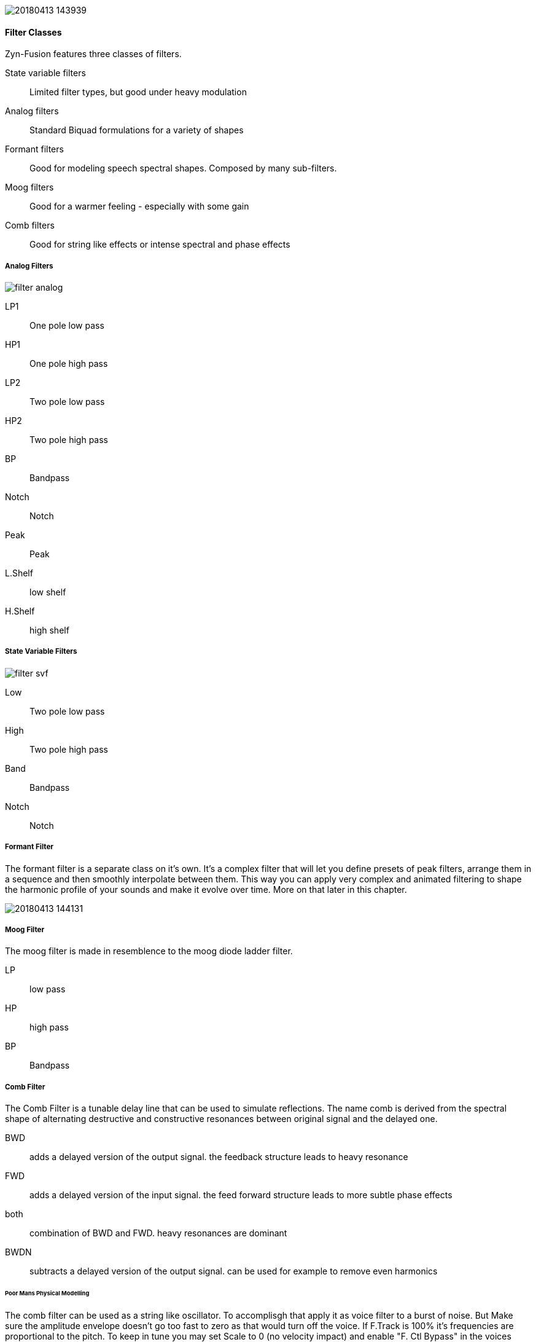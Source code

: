 image::imgs/20180413-143939.png[]

==== Filter Classes

Zyn-Fusion features three classes of filters.

State variable filters:: Limited filter types, but good under heavy modulation
Analog filters:: Standard Biquad formulations for a variety of shapes
Formant filters:: Good for modeling speech spectral shapes. Composed by many
sub-filters.
Moog filters:: Good for a warmer feeling - especially with some gain
Comb filters:: Good for string like effects or intense spectral and phase effects

===== Analog Filters

// fundamental, could you fill this in? - unfa
image::imgs/filter-analog.png[]

LP1:: One pole low pass
HP1:: One pole high pass
LP2:: Two pole low pass
HP2:: Two pole high pass
BP::  Bandpass
Notch:: Notch
Peak:: Peak
L.Shelf:: low shelf
H.Shelf:: high shelf

===== State Variable Filters

// fundamental, could you fill this in? - unfa
image::imgs/filter-svf.png[]

Low::  Two pole low pass
High:: Two pole high pass
Band:: Bandpass
Notch:: Notch

===== Formant Filter

The formant filter is a separate class on it's own.
It's a complex filter that will let you define presets of peak filters,
arrange them in a sequence and then smoothly interpolate between them.
This way you can apply very complex and animated filtering to shape the
harmonic profile of your sounds and make it evolve over time.
More on that later in this chapter.

image::imgs/20180413-144131.png[]

===== Moog Filter

The moog filter is made in resemblence to the moog diode ladder filter.

LP:: low pass
HP:: high pass
BP:: Bandpass

===== Comb Filter
The Comb Filter is a tunable delay line that can be used to simulate reflections.
The name comb is derived from the spectral shape of alternating destructive and constructive resonances
between original signal and the delayed one. 

BWD:: adds a delayed version of the output signal. the feedback structure leads to heavy resonance
FWD:: adds a delayed version of the input signal. the feed forward structure leads to more subtle phase effects
both:: combination of BWD and FWD. heavy resonances are dominant 
BWDN:: subtracts a delayed version of the output signal. can be used for example to remove even harmonics

====== Poor Mans Physical Modelling
The comb filter can be used as a string like oscillator. 
To accomplisgh that apply it as voice filter to a burst of noise. 
But Make sure the amplitude envelope doesn't go too fast to zero as that would turn off the voice.
If F.Track is 100% it's frequencies are proportional to the pitch.
To keep in tune you may set Scale to 0 (no velocity impact) 
and enable "F. Ctl Bypass" in the voices Amplitude General Settings (no midi cc impact)


